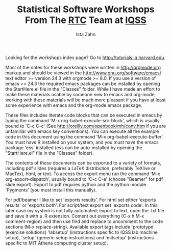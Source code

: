 #+TITLE: Statistical Software Workshops From The [[http://dss.iq.harvard.edu][RTC]] Team at [[http://iq.harvard.edu][IQSS]]
#+AUTHOR: Ista Zahn
#+EMAIL: istazahn@gmail.com


Looking for the workshops index page? Go to
[[http://tutorials.iq.harvard.edu]].

Most of the notes for these workshops were written in
http://orgmode.org markup and should be viewed in the
http://www.gnu.org/software/emacs/ text editor >= version 24.3 with
orgmode >= 8.0. If you use a version of emacs >= 24.3 the required
emacs packages can be installed by opening the StartHere.el file in
the "Classes" folder. While I have made an effort to make these
materials usable by someone new to emacs and org-mode, working with
these materials will be much more pleasant if you have at least some
experience with emacs and the org-mode emacs package.

These files includes literate code blocks that can be executed in
emacs by typing the command 'M-x org-babel-execute-src-block', which is
usually bound to 'C-c C-c' (See http://oreilly.com/openbook/mh/conv.htm
if you are unfamiliar with emacs key conventions). You can execute all 
the example code in  this document using the command 
'M-x org-babel-execute-buffer'.  You must have R installed on your system,
and you must have the emacs package 'ess' installed (ess can be auto-installed
by opening the "StartHere.el" file in the "Classes" folder).

The contents of these documents can be exported to a variety of formats,
including pdf slides (requires a LaTeX distribution, preferably
TeXlive or MacTex), html, or text. To access the export menu run the
command 'M-x org-export-dispatch', usually bound to 'C-c C-e' 
(choose "Beamer" for pdf slide export). Export to pdf requires python 
and the python module 'Pygments' (you must install this manually).


For pdf/beamer I like to set 'exports results'. For html set either
'exports results' or 'exports both'. For script/text export set
'exports code'. In this later case my system is not fully automated;
export to text, open the .txt file and save it with a .R
extension. Coment out everything (C-x h M-x comment-region) and then
use find and replace to uncomment to the code sections (M-x replace-string).
Available export tags include 'prototype' (exercise solutions) 'labsetup'
(instructions specific to IQSS lab machine setup), 'setup' (generic setup 
instructions) and 'mitsetup' (instructions specific to MIT Athena 
computing cluster setup).
